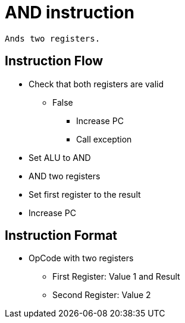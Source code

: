 AND instruction
===============

    Ands two registers.

Instruction Flow
----------------
    * Check that both registers are valid
    ** False
    *** Increase PC
    *** Call exception
    * Set ALU to AND
    * AND two registers
    * Set first register to the result
    * Increase PC


Instruction Format
------------------
    * OpCode with two registers
	** First Register:  Value 1 and Result
	** Second Register: Value 2
